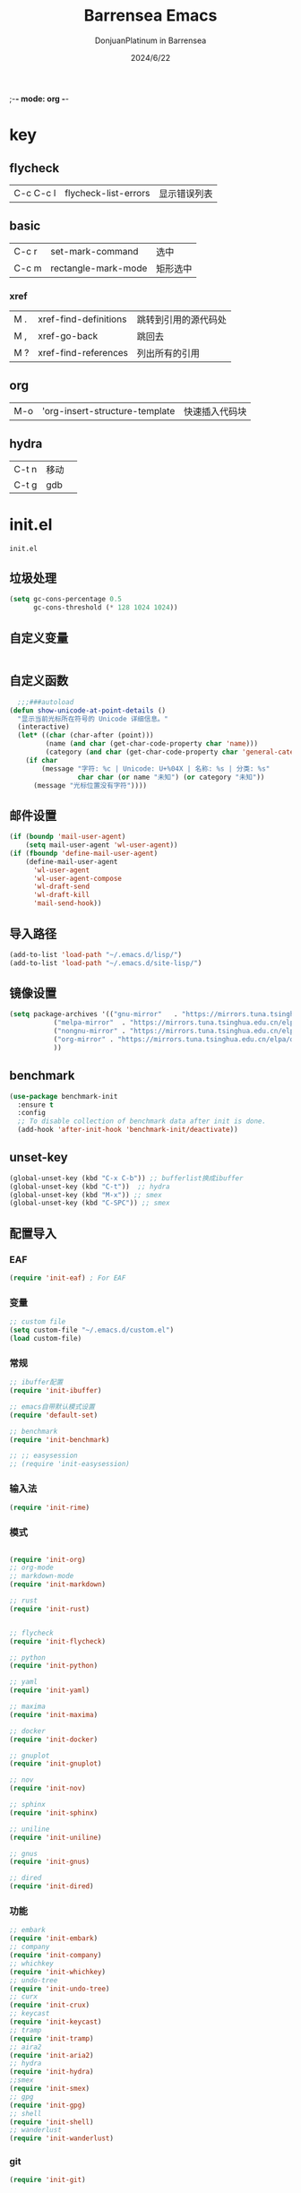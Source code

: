 ;-*- mode: org -*-
#+TITLE: Barrensea Emacs
#+AUTHOR: DonjuanPlatinum in Barrensea
#+DATE: 2024/6/22
#+STARTUP: overview
* key
** flycheck
| C-c C-c l | flycheck-list-errors | 显示错误列表 |
** basic
| C-c r | set-mark-command    | 选中 |
| C-c m | rectangle-mark-mode | 矩形选中 |
*** xref
| M . | xref-find-definitions | 跳转到引用的源代码处 |
| M , | xref-go-back          | 跳回去             |
| M ? | xref-find-references  | 列出所有的引用      |

** org
| M-o | 'org-insert-structure-template | 快速插入代码块 |

** hydra
| C-t n | 移动 |   |
| C-t g | gdb  |   |
* init.el
:PROPERTIES:
:HEADER-ARGS: :tangle init.el
:END:
=init.el=
# ** Desktop
# #+begin_src emacs-lisp
#   (desktop-save-mode 1)
# #+end_src
** 垃圾处理
#+begin_src emacs-lisp
  (setq gc-cons-percentage 0.5
        gc-cons-threshold (* 128 1024 1024))
#+end_src
** 自定义变量
#+begin_src emacs-lisp
  
#+end_src
** 自定义函数
#+begin_src emacs-lisp
    ;;;###autoload
  (defun show-unicode-at-point-details ()
    "显示当前光标所在符号的 Unicode 详细信息。"
    (interactive)
    (let* ((char (char-after (point)))
           (name (and char (get-char-code-property char 'name)))
           (category (and char (get-char-code-property char 'general-category))))
      (if char
          (message "字符: %c | Unicode: U+%04X | 名称: %s | 分类: %s"
                   char char (or name "未知") (or category "未知"))
        (message "光标位置没有字符"))))
#+end_src
** 邮件设置
#+begin_src emacs-lisp
  (if (boundp 'mail-user-agent)
      (setq mail-user-agent 'wl-user-agent))
  (if (fboundp 'define-mail-user-agent)
      (define-mail-user-agent
        'wl-user-agent
        'wl-user-agent-compose
        'wl-draft-send
        'wl-draft-kill
        'mail-send-hook))
#+end_src
** 导入路径
#+begin_src emacs-lisp
  (add-to-list 'load-path "~/.emacs.d/lisp/")
  (add-to-list 'load-path "~/.emacs.d/site-lisp/")
#+end_src

** 镜像设置
#+begin_src emacs-lisp
  (setq package-archives '(("gnu-mirror"   . "https://mirrors.tuna.tsinghua.edu.cn/elpa/gnu/")
  			 ("melpa-mirror"  . "https://mirrors.tuna.tsinghua.edu.cn/elpa/melpa/")
  			 ("nongnu-mirror" . "https://mirrors.tuna.tsinghua.edu.cn/elpa/nongnu/" )
  			 ("org-mirror" . "https://mirrors.tuna.tsinghua.edu.cn/elpa/org/")
  			 ))
#+end_src

** benchmark
#+begin_src emacs-lisp
  (use-package benchmark-init
    :ensure t
    :config
    ;; To disable collection of benchmark data after init is done.
    (add-hook 'after-init-hook 'benchmark-init/deactivate))
#+end_src
** unset-key
#+begin_src emacs-lisp
  (global-unset-key (kbd "C-x C-b")) ;; bufferlist换成ibuffer
  (global-unset-key (kbd "C-t"))  ;; hydra
  (global-unset-key (kbd "M-x")) ;; smex
  (global-unset-key (kbd "C-SPC")) ;; smex
#+end_src
** 配置导入
*** EAF
#+begin_src emacs-lisp
  (require 'init-eaf) ; For EAF
#+end_src
*** 变量
#+begin_src emacs-lisp
  ;; custom file
  (setq custom-file "~/.emacs.d/custom.el")
  (load custom-file)
#+end_src
*** 常规
#+begin_src emacs-lisp
  ;; ibuffer配置
  (require 'init-ibuffer)

  ;; emacs自带默认模式设置
  (require 'default-set)

  ;; benchmark
  (require 'init-benchmark)

  ;; ;; easysession
  ;; (require 'init-easysession)
#+end_src
*** 输入法
#+begin_src emacs-lisp
  (require 'init-rime)
#+end_src
*** 模式
#+begin_src emacs-lisp

  (require 'init-org)
  ;; org-mode
  ;; markdown-mode
  (require 'init-markdown)

  ;; rust
  (require 'init-rust)


  ;; flycheck
  (require 'init-flycheck)

  ;; python
  (require 'init-python)

  ;; yaml
  (require 'init-yaml)

  ;; maxima
  (require 'init-maxima)

  ;; docker
  (require 'init-docker)

  ;; gnuplot
  (require 'init-gnuplot)

  ;; nov
  (require 'init-nov)

  ;; sphinx
  (require 'init-sphinx)

  ;; uniline
  (require 'init-uniline)

  ;; gnus
  (require 'init-gnus)

  ;; dired
  (require 'init-dired)
#+end_src
*** 功能
#+begin_src emacs-lisp
  ;; embark
  (require 'init-embark)
  ;; company
  (require 'init-company)
  ;; whichkey
  (require 'init-whichkey)
  ;; undo-tree
  (require 'init-undo-tree)
  ;; curx
  (require 'init-crux)
  ;; keycast
  (require 'init-keycast)
  ;; tramp
  (require 'init-tramp)
  ;; aira2
  (require 'init-aria2)
  ;; hydra
  (require 'init-hydra)
  ;;smex
  (require 'init-smex)
  ;; gpg
  (require 'init-gpg)
  ;; shell
  (require 'init-shell)
  ;; wanderlust
  (require 'init-wanderlust)
#+end_src
*** git
#+begin_src emacs-lisp
  (require 'init-git)
#+end_src
*** 外观
#+begin_src emacs-lisp
  ;; 主题设置
  (require 'init-theme)
  ;; 括号色彩
  (require 'init-rainbow)
  ;; 启动面板
  (require 'init-dashboard)
#+end_src

*** 窗口
#+begin_src emacs-lisp
  (require 'init-ace-window)
  ;; treemacs
  (require 'init-treemacs)
  ;; battery
  (require 'init-battery)
  ;; zoom
  (require 'init-zoom)
  ;; windsize
  (require 'init-windsize)
#+end_src
*** 游戏
#+begin_src emacs-lisp
  (require 'init-game)
#+end_src
** 垃圾处理开启
#+begin_src emacs-lisp
  (add-hook 'after-init-hook #'garbage-collect t)
#+end_src
** provide
#+begin_src emacs-lisp
  (provide 'init)
#+end_src
* custom.el
:PROPERTIES:
:HEADER-ARGS: :tangle custom.el :mkdirp yes
:END:
用户变量保存处

# ** rustic
# #+begin_src emacs-lisp
#   ;; rust-analyzer位置
#  (setq rustic-analyzer-command '("~/.cargo/bin/rust-analyzer"))
#  ;; lsp-client
#  (setq rustic-lsp-client 'eglot)		;
# #+end_src

** nix
#+begin_src emacs-lisp
  ;; (setq rime-emacs-module-header-root "~/.nix-profile/include")

  ;; (setq rime-librime-root "~/.nix-profile/")
#+end_src
** rime
#+begin_src emacs-lisp
  ;; 用户数据目录
  ;;(setq rime-user-data-dir "~/.emacs.d/rime-data")
  ;; 共享目录
  ;;(setq rime-share-data-dir "~/.config/fctix/rime-data")

#+end_src
** custom-set-face
#+begin_src emacs-lisp
  (custom-set-faces
   ;; custom-set-faces was added by Custom.
   ;; If you edit it by hand, you could mess it up, so be careful.
   ;; Your init file should contain only one such instance.
   ;; If there is more than one, they won't work right.
   '(region ((t (:extend t :background "cornflowerblue" :foreground "#bebec4")))))
#+end_src
** zoom
#+begin_src emacs-lisp
  ;; (custom-set-variables
  ;;  '(zoom-mode t))  
#+end_src
** eww
#+begin_src emacs-lisp
  					;(setq eww-search-prefix "https://www.bing.com/search?q=")
#+end_src
** proxy
#+begin_src emacs-lisp
  ; (setq url-proxy-services
  ;       '(("no_proxy" . "^\\(localhost\\|127\\.0\\.0\\.1\\)")
  ;         ("http" . "127.0.0.1:12334")
  ;         ("https" . "127.0.0.1:12334")))
#+end_src
** custom-veriable
#+begin_src emacs-lisp
  (custom-set-variables
   ;; custom-set-variables was added by Custom.
   ;; If you edit it by hand, you could mess it up, so be careful.
   ;; Your init file should contain only one such instance.
   ;; If there is more than one, they won't work right.
   '(shell-pop-shell-type (quote ("ansi-term" "*ansi-term*" (lambda nil (ansi-term shell-pop-term-shell)))))
   '(shell-pop-term-shell "/bin/bash")
   ;; '(shell-pop-window-size 30)
   ;; '(shell-pop-full-span t)
   ;; '(shell-pop-window-position "bottom")
   ;; '(shell-pop-autocd-to-working-dir t)
   ;; '(shell-pop-restore-window-configuration t)
   ;; '(shell-pop-cleanup-buffer-at-process-exit t)
   )
#+end_src
* lisp
** EAF
*** init-eaf.el
:PROPERTIES:
:HEADER-ARGS: :tangle lisp/init-eaf.el :mkdirp yes
:END:
EAF框架
**** eaf
#+begin_src emacs-lisp
    (use-package eaf
    :load-path "~/.emacs.d/site-lisp/emacs-application-framework"
    ;; :custom
    ;; (eaf-browser-continue-where-left-off t)
    ;; (eaf-browser-enable-adblocker t)
    ;; (browse-url-browser-function 'eaf-open-browser)
    ;; :config
    ;; (defalias 'browse-web #'eaf-open-browser)
    ;; (eaf-bind-key nil "M-q" eaf-browser-keybinding)
    )
#+end_src
**** modules
#+begin_src emacs-lisp
  (require 'eaf-browser)
#+end_src
**** provide
#+begin_src emacs-lisp
  (provide 'init-eaf)
#+end_src
** 通用配置
*** default-set.el
:PROPERTIES:
:HEADER-ARGS: :tangle lisp/default-set.el :mkdirp yes
:END:

基本的配置

**** 代理
#+begin_src emacs-lisp

  ;; 使用代理
  (setq my-proxy "127.0.0.1:12334")

  (defun show-proxy ()
    "Show http/https proxy."
    (interactive)
    (if url-proxy-services
        (message "Current proxy is \"%s\"" my-proxy)
      (message "No proxy")))
  (defun set-proxy ()
    "Set http/https proxy."
    (interactive)
    (setq url-proxy-services `(("http" . ,my-proxy)
  			     ("https" . ,my-proxy)))
    (show-proxy))

  (defun unset-proxy ()
    "Unset http/https proxy."
    (interactive)
    (setq url-proxy-services nil)
    (show-proxy))

  (defun toggle-proxy ()
    "Toggle http/https proxy."
    (interactive)
    (if url-proxy-services
        (unset-proxy)
      (set-proxy)))

  (global-set-key (kbd "C-c p") 'toggle-proxy)

#+end_src

**** bind
#+begin_src emacs-lisp
  ;; set-mark-command bind
  (global-set-key (kbd "C-c r") 'set-mark-command)
  ;; 矩形操作
  (global-set-key (kbd "C-c m") 'rectangle-mark-mode)
#+end_src
**** 习惯更改
#+begin_src emacs-lisp
  ;; 自动替换选择区内容
  (delete-selection-mode 1)
#+end_src
**** 功能更改
#+begin_src emacs-lisp
  ;; 自动补全括号
  (electric-pair-mode 1)

  ;; 关闭提示音
  (setq ring-bell-function 'ignore)

  ;; 显示行号
  (global-display-line-numbers-mode 'open)
  (column-number-mode 1)

  ;; 关闭自动备份~文件
  (setq make-backup-files nil)
  (setq auto-save-default nil)


#+end_src
**** provide
#+begin_src emacs-lisp
  (provide 'default-set)
#+end_src
*** init-ibuffer.el
:PROPERTIES:
:HEADER-ARGS: :tangle lisp/init-ibuffer.el :mkdirp yes
:END:
**** bind
#+begin_src emacs-lisp

  (global-set-key (kbd "C-x C-b") 'ibuffer)
#+end_src
**** 配置
#+begin_src emacs-lisp
  ;; 不显示空组
  (setq ibuffer-show-empty-filter-groups nil)
#+end_src
**** ibuffer主体
#+begin_src emacs-lisp
  (setq ibuffer-saved-filter-groups
        '(("ibuffer"
  	 ("eww"
  	  (used-mode . eww-mode))
  	 ("rust"
  	  (used-mode . rust-mode))
  	 ("python"
  	  (used-mode . python-mode))
  	 ("org_note"
  	  (used-mode . org-mode))
  	 ("typst"
  	  (used-mode . typst--markup-mode))
  	 ("elisp"
  	  (used-mode . emacs-lisp-mode))
  	 ("haskell"
  	  (used-mode . haskell-mode))
  	 ("matrix"
  	  (name . "Ement*"))
  	 ("irc query"
  	  (used-mode . circe-query-mode))
  	 ("dired"
  	  (used-mode . dired-mode))
  	 ("conf"
  	  (used-mode . conf-unix-mode))
  	 ("toml"
  	  (used-mode . conf-toml-mode))
  	 ("markdown"
  	  (used-mode . markdown-mode))
  	 ("docker-compose"
  	  (name . "docker-compose"))
  	 ("message"
  	  (used-mode . messages-buffer-mode))
  	 ("magit"
  	  (name . "magit*"))
  	 ("special"
  	  (used-mode . special-mode))
  	 ("irc"
  	  (used-mode . circe-channel-mode)))))
#+end_src
**** provide
#+begin_src emacs-lisp
  (provide 'init-ibuffer)
#+end_src

*** init-benchmark.el
:PROPERTIES:
:HEADER-ARGS: :tangle lisp/init-benchmark.el :mkdirp yes
:END:
**** benchmark
#+begin_src emacs-lisp

#+end_src

**** provide
#+begin_src emacs-lisp
  (provide 'init-benchmark)
#+end_src

*** init-easysession.el
:PROPERTIES:
:HEADER-ARGS: :tangle lisp/init-easysession.el :mkdirp yes
:END:

**** easysession
#+begin_src emacs-lisp
  (use-package easysession
    :ensure t
    :defer t
    :commands (easysession-switch-to
               easysession-save-as
               easysession-save-mode
               easysession-load-including-geometry)
    :bind
    ("C-c l" . easysession-switch-to)
    ("C-c s" . easysession-save-as)
    :custom
    (easysession-mode-line-misc-info t)  ; Display the session in the modeline
    (easysession-save-interval (* 10 60))  ; Save every 10 minutes

    :init
    (add-hook 'emacs-startup-hook #'easysession-load-including-geometry 102)
    (add-hook 'emacs-startup-hook #'easysession-save-mode 103))
#+end_src
**** provide
#+begin_src emacs-lisp
  (provide 'init-easysession)
#+end_src

** 模式配置
*** init-company.el
:PROPERTIES:
:HEADER-ARGS: :tangle lisp/init-company.el :mkdirp yes
:END:
~company~ 自动补全
**** company主体
#+begin_src emacs-lisp
  (use-package company
    :ensure t
    :defer t
  					;    :init (global-company-mode)
    :hook
    (prog-mode . company-mode) ; 编程模式启用company-mode
    :config
    (setq company-minimum-prefix-length 1) ;;一个字开始补全
    (setq company-show-quick-access t)
    (setq company-show-numbers t) ;;显示选项编号
    )
#+end_src

**** company-quickhelp
#+begin_src emacs-lisp
  ;; 提供上下文帮助
  (use-package company-quickhelp
    :ensure t
    :defer t
    :hook (company-mode . company-quickhelp-mode)
    :config
    (setq company-quickhelp-delay 0.5))  ;; 设置帮助显示延迟
#+end_src
**** company拓展
***** nginx
#+begin_src emacs-lisp
  (use-package company-nginx
    :ensure t
    :defer t
    )
#+end_src
**** provide
#+begin_src emacs-lisp
  (provide 'init-company)
#+end_src
*** init-markdown.el
:PROPERTIES:
:HEADER-ARGS: :tangle lisp/init-markdown.el :mkdirp yes
:END:
markdown

**** markdown主体
#+begin_src emacs-lisp
  ;; 安装 markdown-mode
  (use-package markdown-mode
    :ensure t
    :defer t
    :mode ("\\.md\\'" "\\.markdown\\'")
    :commands (markdown-mode gfm-mode)
    :config
    (setq markdown-command "pandoc") ;; 可选：使用 pandoc 作为Markdown 渲染工具
    ;; 配置 Markdown 快捷键
    (bind-key "C-c C-c" 'markdown-command markdown-mode-map)

    ;; 自定义 Markdown 编辑器行为
    (setq markdown-fontify-code-blocks-natively t) ;; 高亮代码块
    (setq markdown-enable-math t) ;; 启用数学公式支持
    (setq markdown-hide-markup t)) ;; 隐藏标记符
#+end_src

**** markdown-preview
#+begin_src emacs-lisp
  (use-package markdown-preview-mode
    :ensure t
    :defer t
    :commands markdown-preview
    :config
    (setq markdown-preview-stylesheets
  	'("~/.emacs.d/css/github-markdown.css"))
    )

#+end_src
**** provide
#+begin_src emacs-lisp
  (provide 'init-markdown)
#+end_src
*** init-org.el
:PROPERTIES:
:HEADER-ARGS: :tangle lisp/init-org.el :mkdirp yes
:END:
*org-mode*

**** org主体
**** org-modern
**** org-appear
自动展开
#+begin_src emacs-lisp
  (use-package org-appear
    :ensure t
    :defer t
    :hook (org-mode . org-appear-mode)
    :config
    (setq org-appear-autolinks t)
    (setq org-appear-autosubmarkers t)
    (setq org-appear-autoentities t)
    (setq org-appear-autokeywords t)
    (setq org-appear-inside-latex t)
    )
#+end_src
**** org-contrib
#+begin_src emacs-lisp
  ;; Org mode的附加包，有诸多附加功能
  (use-package org-contrib
    :defer t
    :ensure t)
#+end_src

**** org-download
#+begin_src emacs-lisp
  ;; 粘贴图片到org mode
  (use-package org-download
    :ensure t
    :defer t ;; 延迟加载
    :bind
    (:map org-mode-map
          ("C-M-y" . org-download-clipboard)) ;; 绑定从剪贴版粘贴截图的快捷键
    :custom
    (org-download-heading-lvl 1) ;; 用一级标题给截图文件命名
    :config
    (setq-default org-download-image-dir "./imgs")) ;; 用同级 ./img 目录放置截图文件
  (add-hook 'dired-mode-hook 'org-download-enable)

#+end_src
**** org-fragtog
#+begin_src emacs-lisp
  ;; 显示latex公式
  (use-package org-fragtog
    :ensure t
    :defer t
    :hook
    (org-mode . org-fragtog-mode)
    )
#+end_src
**** toc-org
#+begin_src emacs-lisp
  (use-package toc-org
    :ensure t
    :defer t
    )

  (add-hook 'org-mode-hook 'toc-org-mode)
  (add-hook 'markdown-mode-hook 'toc-org-mode)
#+end_src

**** easy-hugo
#+begin_src emacs-lisp
  (use-package easy-hugo
    :ensure t
    :defer t
    )
  (setq easy-hugo-basedir "~/project/donjuan")
#+end_src
**** export
***** ox-gfm
导出markdown
#+begin_src emacs-lisp
  (use-package ox-gfm
    :ensure t
    :defer t
    :after ox)
#+end_src
**** insert
#+begin_src emacs-lisp
  (global-set-key (kbd "M-o") 'org-insert-structure-template)
#+end_src
**** src
#+begin_src emacs-lisp
  ;; 代码块高亮
  (setq org-src-fontify-natively t)
#+end_src

**** provide
#+begin_src emacs-lisp
  (provide 'init-org)
#+end_src
*** init-polymode.el
:PROPERTIES:
:HEADER-ARGS: :tangle lisp/init-polymode.el :mkdirp yes
:END:
poly
**** 主体
#+begin_src emacs-lisp
  (use-package polymode
    :defer t
    :ensure t)
#+end_src
**** provide
#+begin_src emacs-lisp
  (provide 'init-polymode)
#+end_src
*** init-rust.el
:PROPERTIES:
:HEADER-ARGS: :tangle lisp/init-rust.el :mkdirp yes
:END:
rust
# **** rustic
# #+begin_src emacs-lisp
#  (use-package rustic
#  :ensure t)
#  
# #+end_src
**** rust-mode
#+begin_src emacs-lisp
  (use-package rust-mode
    :defer t
    :ensure t)
#+end_src
**** provide
#+begin_src emacs-lisp
  (provide 'init-rust)
#+end_src

*** init-flycheck.el
:PROPERTIES:
:HEADER-ARGS: :tangle lisp/init-flycheck.el :mkdirp yes
:END:
**** flycheck
#+begin_src emacs-lisp
  (use-package flycheck
    :ensure t
    :defer t
    :config
    (setq truncate-lines nil) ;自动换行
  					;    :init (global-flycheck-mode)
    )
#+end_src
**** flycheck-rust
#+begin_src emacs-lisp
  (use-package flycheck-rust
    :ensure t
    :defer t
    )
#+end_src
**** provide
#+begin_src emacs-lisp
  (provide 'init-flycheck)
#+end_src

*** init-python.el
:PROPERTIES:
:HEADER-ARGS: :tangle lisp/init-python.el :mkdirp yes
:END:

**** python-mode
#+begin_src emacs-lisp
  (use-package python-mode
    :defer t
    :ensure t
    :defer t
    )
#+end_src

**** provide
#+begin_src emacs-lisp
  (provide 'init-python)
#+end_src

*** init-yaml.el
:PROPERTIES:
:HEADER-ARGS: :tangle lisp/init-yaml.el :mkdirp yes
:END:

**** yaml-mode
#+begin_src emacs-lisp
  (use-package yaml-mode
    :ensure t
    :defer t
    )
#+end_src

**** provide
#+begin_src emacs-lisp
  (provide 'init-yaml)
#+end_src

*** init-maxima.el
:PROPERTIES:
:HEADER-ARGS: :tangle lisp/init-maxima.el :mkdirp yes
:END:

**** maxima
#+begin_src emacs-lisp
  (use-package maxima
    :ensure t
    :defer t
    ) 
#+end_src

**** provide
#+begin_src emacs-lisp
  (provide 'init-maxima)
#+end_src

*** init-docker.el
:PROPERTIES:
:HEADER-ARGS: :tangle lisp/init-docker.el :mkdirp yes
:END:

**** dockerfile-mode
#+begin_src emacs-lisp
  (use-package dockerfile-mode
    :ensure t
    :defer t
    )
#+end_src
**** provide
#+begin_src emacs-lisp
  (provide 'init-docker)
#+end_src

*** init-gnuplot.el
:PROPERTIES:
:HEADER-ARGS: :tangle lisp/init-gnuplot.el :mkdirp yes
:END:
**** gnuplot
#+begin_src emacs-lisp
  (use-package gnuplot
    :ensure t
    :defer t
    )
#+end_src
**** provide
#+begin_src emacs-lisp
  (provide 'init-gnuplot)
#+end_src

*** init-nov.el
:PROPERTIES:
:HEADER-ARGS: :tangle lisp/init-nov.el :mkdirp yes
:END:
**** nov
#+begin_src emacs-lisp
  (use-package nov
    :ensure t
    :defer t
    )
#+end_src

**** provide
#+begin_src emacs-lisp
  (provide 'init-nov)
#+end_src

*** init-sphinx.el
:PROPERTIES:
:HEADER-ARGS: :tangle lisp/init-sphinx.el :mkdirp yes
:END:
文档生成器
**** sphinx-doc
#+begin_src emacs-lisp
  (use-package sphinx-mode
    :ensure t
    :defer t
    )
#+end_src
**** provide
#+begin_src emacs-lisp
  (provide 'init-sphinx)
#+end_src

*** init-uniline.el
:PROPERTIES:
:HEADER-ARGS: :tangle lisp/init-uniline.el :mkdirp yes
:END:
unicode绘图
**** uniline
#+begin_src emacs-lisp
  (use-package uniline
    :ensure t
    :defer t
    )

#+end_src
**** provide
#+begin_src emacs-lisp
  (provide 'init-uniline)
#+end_src

*** init-gnus.el
:PROPERTIES:
:HEADER-ARGS: :tangle lisp/init-gnus.el :mkdirp yes
:END:
GNUS配置

**** gnus
#+begin_src emacs-lisp
  ;; (setq gnus-startup-file "~/Gnus/.newsrc")                  ;初始文件
  ;; (setq gnus-default-directory "~/Gnus/")                    ;默认目录
  ;; (setq gnus-home-directory "~/Gnus/")                       ;主目录
  ;; (setq gnus-dribble-directory "~/Gnus/")                    ;恢复目录
  ;; (setq gnus-directory "~/Gnus/News/")                       ;新闻组的存储目录
  ;; (setq gnus-article-save-directory "~/Gnus/News/")          ;文章保存目录
  ;; (setq gnus-kill-files-directory "~/Gnus/News/trash/")      ;文件删除目录
  ;; (setq gnus-agent-directory "~/Gnus/News/agent/")           ;代理目录
  ;; (setq gnus-cache-directory "~/Gnus/News/cache/")           ;缓存目录
  ;; (setq gnus-cache-active-file "~/Gnus/News/cache/active")   ;缓存激活文件
  ;; (setq message-directory "~//Gnus/Mail/")                    ;邮件的存储目录
  ;; (setq message-auto-save-directory "~/Mail/drafts")    ;自动保存的目录
  ;; (setq mail-source-directory "~/Gnus/Mail/incoming")        ;邮件的源目录
  ;; (setq nnmail-message-id-cache-file "~/Gnus/.nnmail-cache") ;nnmail的消息ID缓存
  ;; (setq nnml-newsgroups-file "~/Gnus/Mail/newsgroup")        ;邮件新闻组解释文件
  ;; (setq nntp-marks-directory "~/Gnus/News/marks")            ;nntp组存储目录


#+end_src
**** mail
#+begin_src emacs-lisp
  ;;   (setq user-full-name "Donjuanplatinum")
  ;;   (setq user-mail-address "donjuan@donplat.top")

  ;; (setq 
  ;;     ;; message-send-mail-function 'smtpmail-send-it
  ;;        smtpmail-starttls-credentials '(("smtp.donplat.top" 587 nil nil))
  ;;        smtpmail-auth-credentials '(("smtp.donplat.top" 587 "donjuan@donplat.top" nil))      
  ;;        smtpmail-default-smtp-server "smtp.donplat.top"      
  ;;        smtpmail-smtp-server "smtp.donplat.top"
  ;;        smtpmail-smtp-service 587      
  ;;     ;; smtpmail-local-domain "yourcompany.com"
  ;;        )

  ;; (setq send-mail-function 'smtpmail-send-it
  ;;       ;; message-send-mail-function 'smtpmail-send-it)

#+end_src
**** provide
#+begin_src emacs-lisp
  (provide 'init-gnus)
#+end_src

*** init-dired.el
:PROPERTIES:
:HEADER-ARGS: :tangle lisp/init-dired.el :mkdirp yes
:END:
dired模式配置
**** dired
#+begin_src emacs-lisp

#+end_src
**** provide
#+begin_src emacs-lisp
  (provide 'init-dired)
#+end_src
** 输入法
*** init-rime.el
:PROPERTIES:
:HEADER-ARGS: :tangle lisp/init-rime.el :mkdirp yes
:END:
rime输入法 输入法在rime分支
**** rime主体
#+begin_src emacs-lisp
  (use-package rime
    :ensure t
    :defer t
    :custom
    (default-input-method "rime")
    (rime-show-candidate 'sidewindow)
    )
#+end_src
**** provide
#+begin_src emacs-lisp
  (provide 'init-rime)
#+end_src
** 窗口配置
*** init-ace-window.el
:PROPERTIES:
:HEADER-ARGS: :tangle lisp/init-ace-window.el :mkdirp yes
:END:
窗口编号
**** ace-window主体
#+begin_src emacs-lisp
  (use-package ace-window
    :ensure t
    :defer t
    :bind
    ("C-x o" . ace-window)
    )
#+end_src

**** provide
#+begin_src emacs-lisp
  (provide 'init-ace-window)
#+end_src

*** init-treemacs.el
:PROPERTIES:
:HEADER-ARGS: :tangle lisp/init-treemacs.el :mkdirp yes
:END:

**** treemacs
#+begin_src emacs-lisp
  (use-package all-the-icons
    :defer t
    :ensure t)
  (use-package treemacs
    :ensure t
    :defer t
    :config
    (treemacs-tag-follow-mode)
    :bind
    (:map global-map
  	("M-\-" . treemacs-select-window)
  	("C-x t 1" . treemacs-delete-other-windows)
  	("C-x t t" . treemacs)
  	("C-x t B" . treemacs-bookmark)
  	("C-x t M-t" . treemacs-find-tag)
  	)
    (:map treemacs-mode-map
  	("/" . treemacs-advanced-helpful-hydra)
  	)
    )
#+end_src

**** provide
#+begin_src emacs-lisp
  (provide 'init-treemacs)
#+end_src

*** init-battery.el
:PROPERTIES:
:HEADER-ARGS: :tangle lisp/init-battery.el :mkdirp yes
:END:
电池状态
**** battery
#+begin_src emacs-lisp
  (use-package battery
    :defer t
    :hook (after-init . display-battery-mode)
    )
#+end_src
**** provide
#+begin_src emacs-lisp
  (provide 'init-battery)
#+end_src

*** init-zoom.el
:PROPERTIES:
:HEADER-ARGS: :tangle lisp/init-zoom.el :mkdirp yes
:END:
强制固定和自动平衡布局来管理窗口大小，其中当前选定的窗口根据zoom-size其调整大小
**** zoom
#+begin_src emacs-lisp
  ;; (use-package zoom
  ;;   :ensure t
  ;;   :defer t)
#+end_src
**** provide
#+begin_src emacs-lisp
  (provide 'init-zoom)
#+end_src

*** init-windsize.el
:PROPERTIES:
:HEADER-ARGS: :tangle lisp/init-windsize.el :mkdirp yes
:END:
**** windsize
#+begin_src emacs-lisp
  (use-package windsize
    :ensure t
    :defer t
    :bind
    ("C-SPC p" . windsize-up)
    ("C-SPC n" . windsize-down)
    ("C-SPC f" . windsize-right)
    ("C-SPC b" . windsize-left)
    )
#+end_src
**** provide
#+begin_src emacs-lisp
  (provide 'init-windsize)
#+end_src
** 功能配置
*** init-embark.el
:PROPERTIES:
:HEADER-ARGS: :tangle lisp/init-embark.el :mkdirp yes
:END:
~embark~
**** embark主体
#+begin_src emacs-lisp
  (use-package marginalia
    :ensure t
    :defer t
    :config
    (marginalia-mode))

  (use-package embark
    :ensure t
    :defer t
    :bind
    (("C-." . embark-act)         ;; pick some comfortable binding
     ("C-;" . embark-dwim)        ;; good alternative: M-.
     ("C-h B" . embark-bindings)) ;; alternative for `describe-bindings'

    :init

    ;; Optionally replace the key help with a completing-read interface
    ;;  (setq prefix-help-command #'embark-prefix-help-command)

    ;; Show the Embark target at point via Eldoc. You may adjust the
    ;; Eldoc strategy, if you want to see the documentation from
    ;; multiple providers. Beware that using this can be a little
    ;; jarring since the message shown in the minibuffer can be more
    ;; than one line, causing the modeline to move up and down:

    ;; (add-hook 'eldoc-documentation-functions #'embark-eldoc-first-target)
    ;; (setq eldoc-documentation-strategy #'eldoc-documentation-compose-eagerly)

    :config

    ;; Hide the mode line of the Embark live/completions buffers
    (add-to-list 'display-buffer-alist
  	       '("\\`\\*Embark Collect \\(Live\\|Completions\\)\\*"
  		 nil
  		 (window-parameters (mode-line-format . none)))))


#+end_src
**** provide
#+begin_src emacs-lisp
  (provide 'init-embark)
#+end_src

*** init-whichkey.el
:PROPERTIES:
:HEADER-ARGS: :tangle lisp/init-whichkey.el :mkdirp yes
:END:
**** whichkey
显示快捷键
#+begin_src emacs-lisp
  (use-package which-key
    :ensure t
    :defer t
    :init (which-key-mode)
    )
#+end_src
**** provide
#+begin_src emacs-lisp
  (provide 'init-whichkey)
#+end_src

*** init-undo-tree.el
:PROPERTIES:
:HEADER-ARGS: :tangle lisp/init-undo-tree.el :mkdirp yes
:END:
undotree回溯

**** undo-tree
#+begin_src emacs-lisp
  (use-package undo-tree
    :ensure t
    :hook (after-init . global-undo-tree-mode)
    :defer t
    :config
    ;; don't save undo history to local files
    (setq undo-tree-auto-save-history nil)
    )
#+end_src
**** provide
#+begin_src emacs-lisp
  (provide 'init-undo-tree)
#+end_src

*** init-crux.el
:PROPERTIES:
:HEADER-ARGS: :tangle lisp/init-crux.el :mkdirp yes
:END:
移动增强 删除增强等
**** crux
#+begin_src emacs-lisp
  (use-package crux
    :ensure t
    :defer t
    :bind (("C-a" . crux-move-beginning-of-line)
  	 ("C-x 4 t" . crux-transpose-windows)
  	 ("C-x K" . crux-kill-other-buffers)
  	 ("C-k" . crux-smart-kill-line)
  	 ("C-x DEL" . crux-kill-line-backwards))
    :config
    (crux-with-region-or-buffer indent-region)
    (crux-with-region-or-buffer untabify)
    (crux-with-region-or-point-to-eol kill-ring-save)
    (defalias 'rename-file-and-buffer #'crux-rename-file-and-buffer))  
#+end_src
**** provide
#+begin_src emacs-lisp
  (provide 'init-crux)
#+end_src

*** init-keycast.el
:PROPERTIES:
:HEADER-ARGS: :tangle lisp/init-keycast.el :mkdirp yes
:END:
按键显示到状态栏
**** keycast
#+begin_src emacs-lisp
  (use-package keycast
    :ensure t
    :defer 3
    :config
    (progn
      (add-to-list 'global-mode-string '("" keycast-mode-line))
      (keycast-header-line-mode t))
    )
#+end_src
**** provide
#+begin_src emacs-lisp
  (provide 'init-keycast)
#+end_src

*** init-tramp.el
:PROPERTIES:
:HEADER-ARGS: :tangle lisp/init-tramp.el :mkdirp yes
:END:
**** tramp
#+begin_src emacs-lisp
  (use-package tramp
    :ensure t
    :defer t
    )
#+end_src
**** provide
#+begin_src emacs-lisp
  (provide 'init-tramp)
#+end_src
*** init-aria2.el
:PROPERTIES:
:HEADER-ARGS: :tangle lisp/init-aria2.el :mkdirp yes
:END:
aria2控制
**** aria2
#+begin_src emacs-lisp
  (use-package aria2
    :ensure t
    :defer t
    )
#+end_src
**** provide
#+begin_src emacs-lisp
  (provide 'init-aria2)
#+end_src
*** init-hydra.el
:PROPERTIES:
:HEADER-ARGS: :tangle lisp/init-hydra.el :mkdirp yes
:END:
hydra快捷键管理
**** hydra
#+begin_src emacs-lisp
  (use-package hydra
    :ensure t
    :defer t
    )
#+end_src
**** hydra_navi
#+begin_src emacs-lisp
  (defhydra hydra-navigation (:color red)
    "
    _p_/_k_: Up (C-p)             _h_: Back (C-b)         _a_: Home (C-a)  _G_: End of Buffer (M->)
    _l_: Forward (C-f)            _n_/_j_: Down (C-n)     _e_: End (C-e)   _G_: Beginning of Buffer (M-<)
    _v_: Scroll Up (C-v)          _V_: Scroll Down (M-v)  _t_: Show Unicode _o_: ace-window
    _/_: undo (C-/)               _f_: Forward Word (M-f) _b_: Backward Word (M-b) _r_: set-mark-command
    _w_: kill-ring-save (M-w)     _y_: yank (M-y)         _x_: delete-char (C-d)
    "

    ("p" previous-line)
    ("k" previous-line)
    
    ("b" backward-word)
    ("h" backward-char)
    
    ("f" forward-word)
    ("l" forward-char)
    
    ("n" next-line)
    ("j" next-line)
    
    ("a" move-beginning-of-line)
    ("e" move-end-of-line)

    ("g" beginning-of-buffer)
    ("G" end-of-buffer)

    ("v" scroll-up-command)
    ("V" scroll-down-command)

    ("t" show-unicode-at-point-details)

    ("o" ace-window)

    ("/" undo-tree-undo)

    ("r" set-mark-command)
    ("w" kill-ring-save)
    ("y" yank)
    ("x" delete-char)
    
    ("q" nil "quit")
    )
  (global-set-key (kbd "C-t") 'hydra-navigation/body)
#+end_src
**** hydra_gdb
#+begin_src emacs-lisp

#+end_src
**** provide
#+begin_src emacs-lisp
  (provide 'init-hydra)
#+end_src
*** init-smex.el
:PROPERTIES:
:HEADER-ARGS: :tangle lisp/init-smex.el :mkdirp yes
:END:
M-x的增強
**** smex
#+begin_src emacs-lisp
  (use-package smex
    :ensure t
    :defer t
    :bind
    ("M-x" . smex)
    )
#+end_src
**** provide
#+begin_src emacs-lisp
  (provide 'init-smex)
#+end_src
*** init-gpg.el
:PROPERTIES:
:HEADER-ARGS: :tangle lisp/init-gpg.el :mkdirp yes
:END:
gpg的集成

**** provide
#+begin_src emacs-lisp
  (provide 'init-gpg)
#+end_src
*** init-shell.el
:PROPERTIES:
:HEADER-ARGS: :tangle lisp/init-shell.el :mkdirp yes
:END:
快速打开shell
**** shell-pop
#+begin_src emacs-lisp
  (use-package shell-pop
    :ensure t
    :defer t
    :config
    (setq shell-pop-shell-type (quote ("ansi-term" "*ansi-term*" (lambda nil (ansi-term shell-pop-term-shell)))))
    (setq shell-pop-term-shell "/bin/bash")
    :bind
    ("C-`" . shell-pop)
    )
#+end_src
**** provide
#+begin_src emacs-lisp
  (provide 'init-shell)
#+end_src
*** init-wanderlust.el
:PROPERTIES:
:HEADER-ARGS: :tangle lisp/init-wanderlust.el :mkdirp yes
:END:
邮件客户端
**** TODO wanderlust
#+begin_src emacs-lisp
  (use-package wl
    :ensure wanderlust
    :defer t
    :init
    (setq wl-folders-file (expand-file-name ".folder" user-emacs-directory)  ; 设置folder在.emacs.d/.folders

  					; smtp
  	wl-smtp-posting-server "smtp.donplat.top" 
  	wl-smtp-posting-port 587 
  	wl-smtp-posting-user "donjuan@donplat.top" 
  	wl-smtp-authenticate-type "plain" 
  	wl-smtp-connection-type 'starttls 
  	wl-from "donjuan@donplat.top"

  					; imap
  	elmo-imap4-default-user "donjuan@donplat.top" 
  	elmo-imap4-default-server "imap.donplat.top" 
  	elmo-imap4-default-port 993 
  	elmo-imap4-default-authenticate-type 'clear
  	elmo-imap4-default-stream-type 'ssl
  	elmo-passwd-storage-type 'auth-source

  	;; 始终下载电子邮件而无需确认
  	wl-prefetch-threshold nil 
  	wl-message-buffer-prefetch-threshold nil 
  	elmo-message-fetch-threshold nil

  	
  	)
    )
#+end_src
**** provide
#+begin_src emacs-lisp
  (provide 'init-wanderlust)
#+end_src
** git配置
*** init-git.el
:PROPERTIES:
:HEADER-ARGS: :tangle lisp/init-git.el :mkdirp yes
:END:
~git~
**** magit
git管理器
#+begin_src emacs-lisp
  (use-package magit
    :defer t
    :ensure t)
#+end_src
**** git-gutter
git状态显示
#+begin_src emacs-lisp
  (use-package git-gutter
    :defer t
    :ensure t
    :defer t
    :config (global-git-gutter-mode +1))
#+end_src
**** blamer
git提交显示
#+begin_src emacs-lisp
  (use-package blamer
    :ensure t
    :defer 20
    :custom
    (blamer-idle-time 2) ; 延迟时间
    (blamer-min-offset 70)
    :custom-face
    (blamer-face ((t :foreground "#7a88cf"
  		   :background nil
  		   :height 100
  		   :italic t)))
    :config
    (global-blamer-mode 1))
#+end_src
**** provide
#+begin_src emacs-lisp
  (provide 'init-git)
#+end_src
** 外观
*** init-theme.el
:PROPERTIES:
:HEADER-ARGS: :tangle lisp/init-theme.el :mkdirp yes
:END:
主题设置
**** kaolin-themes
#+begin_src emacs-lisp
  ;; (use-package kaolin-themes
  ;;   :ensure t
  ;;   :config
  ;;   (load-theme 'kaolin-dark t)
  ;;   (kaolin-treemacs-theme))
#+end_src
**** atom-dark
#+begin_src emacs-lisp
  ;; (use-package atom-dark-theme
  ;;    :ensure t
  ;;    :config
  ;;    (load-theme 'atom-dark t)
  ;;    )
#+end_src
**** modus
#+begin_src emacs-lisp
  (use-package modus-themes
    :ensure t
    :config
    (load-theme 'modus-vivendi-tinted t)
    )
#+end_src
**** provide
#+begin_src emacs-lisp
  (provide 'init-theme)
#+end_src



*** init-rainbow.el
:PROPERTIES:
:HEADER-ARGS: :tangle lisp/init-rainbow.el :mkdirp yes
:END:
彩虹括号
**** rainbow
#+begin_src emacs-lisp
  (use-package rainbow-delimiters
    :ensure t
    :hook (prog-mode . rainbow-delimiters-mode))
#+end_src

**** provide
#+begin_src emacs-lisp
  (provide 'init-rainbow)
#+end_src

*** init-dashboard.el
:PROPERTIES:
:HEADER-ARGS: :tangle lisp/init-dashboard.el :mkdirp yes
:END:
启动面板

**** dashboard
#+begin_src emacs-lisp
  (use-package dashboard
    :ensure t
    :config
    (dashboard-setup-startup-hook)

    )
#+end_src

**** banner
#+begin_src emacs-lisp
  (setq dashboard-banner-logo-title "DonjuanPlatinum")
  (setq dashboard-startup-banner "~/.emacs.d/img/donjuan.png")
  (setq dashboard-center-content t)
  (setq dashboard-vertically-center-content t)
#+end_src
**** dashboard-items
#+begin_src emacs-lisp
  (setq dashboard-items '(
  			(recents . 5)
  			(projects . 5)
  			))
#+end_src

**** dashboard-item-shortcuts
#+begin_src emacs-lisp
  (setq dashboard-item-shortcuts '((recents . "r")
  				 (projects . "p")
  				 ))
#+end_src
**** provide
#+begin_src emacs-lisp
  (provide 'init-dashboard)
#+end_src
** 游戏
*** init-game.el
:PROPERTIES:
:HEADER-ARGS: :tangle lisp/init-game.el :mkdirp yes
:END:
游戏
**** 2048
#+begin_src emacs-lisp
  (use-package 2048-game
    :ensure t
    :defer t)
#+end_src
**** provide
#+begin_src emacs-lisp
  (provide 'init-game)
#+end_src
* css
** markdown

*** github-markdown
:PROPERTIES:
:HEADER-ARGS: :tangle css/github-markdown.css :mkdirp yes
:END:
#+begin_src css
  .markdown-body {
  --base-size-4: 0.25rem;
  --base-size-8: 0.5rem;
  --base-size-16: 1rem;
  --base-text-weight-normal: 400;
  --base-text-weight-medium: 500;
  --base-text-weight-semibold: 600;
  --fontStack-monospace: ui-monospace, SFMono-Regular, SF Mono, Menlo, Consolas, Liberation Mono, monospace;
}

@media (prefers-color-scheme: dark) {
  .markdown-body,
  [data-theme="dark"] {
    /*dark*/
    color-scheme: dark;
    --focus-outlineColor: #1f6feb;
    --fgColor-default: #e6edf3;
    --fgColor-muted: #8d96a0;
    --fgColor-accent: #4493f8;
    --fgColor-success: #3fb950;
    --fgColor-attention: #d29922;
    --fgColor-danger: #f85149;
    --fgColor-done: #ab7df8;
    --bgColor-default: #0d1117;
    --bgColor-muted: #161b22;
    --bgColor-neutral-muted: #6e768166;
    --bgColor-attention-muted: #bb800926;
    --borderColor-default: #30363d;
    --borderColor-muted: #30363db3;
    --borderColor-neutral-muted: #6e768166;
    --borderColor-accent-emphasis: #1f6feb;
    --borderColor-success-emphasis: #238636;
    --borderColor-attention-emphasis: #9e6a03;
    --borderColor-danger-emphasis: #da3633;
    --borderColor-done-emphasis: #8957e5;
    --color-prettylights-syntax-comment: #8b949e;
    --color-prettylights-syntax-constant: #79c0ff;
    --color-prettylights-syntax-constant-other-reference-link: #a5d6ff;
    --color-prettylights-syntax-entity: #d2a8ff;
    --color-prettylights-syntax-storage-modifier-import: #c9d1d9;
    --color-prettylights-syntax-entity-tag: #7ee787;
    --color-prettylights-syntax-keyword: #ff7b72;
    --color-prettylights-syntax-string: #a5d6ff;
    --color-prettylights-syntax-variable: #ffa657;
    --color-prettylights-syntax-brackethighlighter-unmatched: #f85149;
    --color-prettylights-syntax-brackethighlighter-angle: #8b949e;
    --color-prettylights-syntax-invalid-illegal-text: #f0f6fc;
    --color-prettylights-syntax-invalid-illegal-bg: #8e1519;
    --color-prettylights-syntax-carriage-return-text: #f0f6fc;
    --color-prettylights-syntax-carriage-return-bg: #b62324;
    --color-prettylights-syntax-string-regexp: #7ee787;
    --color-prettylights-syntax-markup-list: #f2cc60;
    --color-prettylights-syntax-markup-heading: #1f6feb;
    --color-prettylights-syntax-markup-italic: #c9d1d9;
    --color-prettylights-syntax-markup-bold: #c9d1d9;
    --color-prettylights-syntax-markup-deleted-text: #ffdcd7;
    --color-prettylights-syntax-markup-deleted-bg: #67060c;
    --color-prettylights-syntax-markup-inserted-text: #aff5b4;
    --color-prettylights-syntax-markup-inserted-bg: #033a16;
    --color-prettylights-syntax-markup-changed-text: #ffdfb6;
    --color-prettylights-syntax-markup-changed-bg: #5a1e02;
    --color-prettylights-syntax-markup-ignored-text: #c9d1d9;
    --color-prettylights-syntax-markup-ignored-bg: #1158c7;
    --color-prettylights-syntax-meta-diff-range: #d2a8ff;
    --color-prettylights-syntax-sublimelinter-gutter-mark: #484f58;
  }
}

@media (prefers-color-scheme: light) {
  .markdown-body,
  [data-theme="light"] {
    /*light*/
    color-scheme: light;
    --focus-outlineColor: #0969da;
    --fgColor-default: #1f2328;
    --fgColor-muted: #636c76;
    --fgColor-accent: #0969da;
    --fgColor-success: #1a7f37;
    --fgColor-attention: #9a6700;
    --fgColor-danger: #d1242f;
    --fgColor-done: #8250df;
    --bgColor-default: #ffffff;
    --bgColor-muted: #f6f8fa;
    --bgColor-neutral-muted: #afb8c133;
    --bgColor-attention-muted: #fff8c5;
    --borderColor-default: #d0d7de;
    --borderColor-muted: #d0d7deb3;
    --borderColor-neutral-muted: #afb8c133;
    --borderColor-accent-emphasis: #0969da;
    --borderColor-success-emphasis: #1a7f37;
    --borderColor-attention-emphasis: #bf8700;
    --borderColor-danger-emphasis: #cf222e;
    --borderColor-done-emphasis: #8250df;
    --color-prettylights-syntax-comment: #57606a;
    --color-prettylights-syntax-constant: #0550ae;
    --color-prettylights-syntax-constant-other-reference-link: #0a3069;
    --color-prettylights-syntax-entity: #6639ba;
    --color-prettylights-syntax-storage-modifier-import: #24292f;
    --color-prettylights-syntax-entity-tag: #0550ae;
    --color-prettylights-syntax-keyword: #cf222e;
    --color-prettylights-syntax-string: #0a3069;
    --color-prettylights-syntax-variable: #953800;
    --color-prettylights-syntax-brackethighlighter-unmatched: #82071e;
    --color-prettylights-syntax-brackethighlighter-angle: #57606a;
    --color-prettylights-syntax-invalid-illegal-text: #f6f8fa;
    --color-prettylights-syntax-invalid-illegal-bg: #82071e;
    --color-prettylights-syntax-carriage-return-text: #f6f8fa;
    --color-prettylights-syntax-carriage-return-bg: #cf222e;
    --color-prettylights-syntax-string-regexp: #116329;
    --color-prettylights-syntax-markup-list: #3b2300;
    --color-prettylights-syntax-markup-heading: #0550ae;
    --color-prettylights-syntax-markup-italic: #24292f;
    --color-prettylights-syntax-markup-bold: #24292f;
    --color-prettylights-syntax-markup-deleted-text: #82071e;
    --color-prettylights-syntax-markup-deleted-bg: #ffebe9;
    --color-prettylights-syntax-markup-inserted-text: #116329;
    --color-prettylights-syntax-markup-inserted-bg: #dafbe1;
    --color-prettylights-syntax-markup-changed-text: #953800;
    --color-prettylights-syntax-markup-changed-bg: #ffd8b5;
    --color-prettylights-syntax-markup-ignored-text: #eaeef2;
    --color-prettylights-syntax-markup-ignored-bg: #0550ae;
    --color-prettylights-syntax-meta-diff-range: #8250df;
    --color-prettylights-syntax-sublimelinter-gutter-mark: #8c959f;
  }
}

.markdown-body {
  -ms-text-size-adjust: 100%;
  -webkit-text-size-adjust: 100%;
  margin: 0;
  color: var(--fgColor-default);
  background-color: var(--bgColor-default);
  font-family: -apple-system,BlinkMacSystemFont,"Segoe UI","Noto Sans",Helvetica,Arial,sans-serif,"Apple Color Emoji","Segoe UI Emoji";
  font-size: 16px;
  line-height: 1.5;
  word-wrap: break-word;
  scroll-behavior: auto;
}

.markdown-body .octicon {
  display: inline-block;
  fill: currentColor;
  vertical-align: text-bottom;
}

.markdown-body h1:hover .anchor .octicon-link:before,
.markdown-body h2:hover .anchor .octicon-link:before,
.markdown-body h3:hover .anchor .octicon-link:before,
.markdown-body h4:hover .anchor .octicon-link:before,
.markdown-body h5:hover .anchor .octicon-link:before,
.markdown-body h6:hover .anchor .octicon-link:before {
  width: 16px;
  height: 16px;
  content: ' ';
  display: inline-block;
  background-color: currentColor;
  -webkit-mask-image: url("data:image/svg+xml,<svg xmlns='http://www.w3.org/2000/svg' viewBox='0 0 16 16' version='1.1' aria-hidden='true'><path fill-rule='evenodd' d='M7.775 3.275a.75.75 0 001.06 1.06l1.25-1.25a2 2 0 112.83 2.83l-2.5 2.5a2 2 0 01-2.83 0 .75.75 0 00-1.06 1.06 3.5 3.5 0 004.95 0l2.5-2.5a3.5 3.5 0 00-4.95-4.95l-1.25 1.25zm-4.69 9.64a2 2 0 010-2.83l2.5-2.5a2 2 0 012.83 0 .75.75 0 001.06-1.06 3.5 3.5 0 00-4.95 0l-2.5 2.5a3.5 3.5 0 004.95 4.95l1.25-1.25a.75.75 0 00-1.06-1.06l-1.25 1.25a2 2 0 01-2.83 0z'></path></svg>");
  mask-image: url("data:image/svg+xml,<svg xmlns='http://www.w3.org/2000/svg' viewBox='0 0 16 16' version='1.1' aria-hidden='true'><path fill-rule='evenodd' d='M7.775 3.275a.75.75 0 001.06 1.06l1.25-1.25a2 2 0 112.83 2.83l-2.5 2.5a2 2 0 01-2.83 0 .75.75 0 00-1.06 1.06 3.5 3.5 0 004.95 0l2.5-2.5a3.5 3.5 0 00-4.95-4.95l-1.25 1.25zm-4.69 9.64a2 2 0 010-2.83l2.5-2.5a2 2 0 012.83 0 .75.75 0 001.06-1.06 3.5 3.5 0 00-4.95 0l-2.5 2.5a3.5 3.5 0 004.95 4.95l1.25-1.25a.75.75 0 00-1.06-1.06l-1.25 1.25a2 2 0 01-2.83 0z'></path></svg>");
}

.markdown-body details,
.markdown-body figcaption,
.markdown-body figure {
  display: block;
}

.markdown-body summary {
  display: list-item;
}

.markdown-body [hidden] {
  display: none !important;
}

.markdown-body a {
  background-color: transparent;
  color: var(--fgColor-accent);
  text-decoration: none;
}

.markdown-body abbr[title] {
  border-bottom: none;
  -webkit-text-decoration: underline dotted;
  text-decoration: underline dotted;
}

.markdown-body b,
.markdown-body strong {
  font-weight: var(--base-text-weight-semibold, 600);
}

.markdown-body dfn {
  font-style: italic;
}

.markdown-body h1 {
  margin: .67em 0;
  font-weight: var(--base-text-weight-semibold, 600);
  padding-bottom: .3em;
  font-size: 2em;
  border-bottom: 1px solid var(--borderColor-muted);
}

.markdown-body mark {
  background-color: var(--bgColor-attention-muted);
  color: var(--fgColor-default);
}

.markdown-body small {
  font-size: 90%;
}

.markdown-body sub,
.markdown-body sup {
  font-size: 75%;
  line-height: 0;
  position: relative;
  vertical-align: baseline;
}

.markdown-body sub {
  bottom: -0.25em;
}

.markdown-body sup {
  top: -0.5em;
}

.markdown-body img {
  border-style: none;
  max-width: 100%;
  box-sizing: content-box;
  background-color: var(--bgColor-default);
}

.markdown-body code,
.markdown-body kbd,
.markdown-body pre,
.markdown-body samp {
  font-family: monospace;
  font-size: 1em;
}

.markdown-body figure {
  margin: 1em 40px;
}

.markdown-body hr {
  box-sizing: content-box;
  overflow: hidden;
  background: transparent;
  border-bottom: 1px solid var(--borderColor-muted);
  height: .25em;
  padding: 0;
  margin: 24px 0;
  background-color: var(--borderColor-default);
  border: 0;
}

.markdown-body input {
  font: inherit;
  margin: 0;
  overflow: visible;
  font-family: inherit;
  font-size: inherit;
  line-height: inherit;
}

.markdown-body [type=button],
.markdown-body [type=reset],
.markdown-body [type=submit] {
  -webkit-appearance: button;
  appearance: button;
}

.markdown-body [type=checkbox],
.markdown-body [type=radio] {
  box-sizing: border-box;
  padding: 0;
}

.markdown-body [type=number]::-webkit-inner-spin-button,
.markdown-body [type=number]::-webkit-outer-spin-button {
  height: auto;
  }

  .markdown-body [type=search]::-webkit-search-cancel-button,
  .markdown-body [type=search]::-webkit-search-decoration {
      -webkit-appearance: none;
      appearance: none;
  }

  .markdown-body ::-webkit-input-placeholder {
      color: inherit;
      opacity: .54;
  }

  .markdown-body ::-webkit-file-upload-button {
      -webkit-appearance: button;
      appearance: button;
      font: inherit;
  }

  .markdown-body a:hover {
      text-decoration: underline;
  }

  .markdown-body ::placeholder {
      color: var(--fgColor-muted);
      opacity: 1;
  }

  .markdown-body hr::before {
      display: table;
      content: "";
  }

  .markdown-body hr::after {
      display: table;
      clear: both;
      content: "";
  }

  .markdown-body table {
      border-spacing: 0;
      border-collapse: collapse;
      display: block;
      width: max-content;
      max-width: 100%;
      overflow: auto;
  }

  .markdown-body td,
  .markdown-body th {
      padding: 0;
  }

  .markdown-body details summary {
      cursor: pointer;
  }

  .markdown-body details:not([open])>*:not(summary) {
      display: none;
  }

  .markdown-body a:focus,
  .markdown-body [role=button]:focus,
  .markdown-body input[type=radio]:focus,
  .markdown-body input[type=checkbox]:focus {
      outline: 2px solid var(--focus-outlineColor);
      outline-offset: -2px;
      box-shadow: none;
  }

  .markdown-body a:focus:not(:focus-visible),
  .markdown-body [role=button]:focus:not(:focus-visible),
  .markdown-body input[type=radio]:focus:not(:focus-visible),
  .markdown-body input[type=checkbox]:focus:not(:focus-visible) {
      outline: solid 1px transparent;
  }

  .markdown-body a:focus-visible,
  .markdown-body [role=button]:focus-visible,
  .markdown-body input[type=radio]:focus-visible,
  .markdown-body input[type=checkbox]:focus-visible {
      outline: 2px solid var(--focus-outlineColor);
      outline-offset: -2px;
      box-shadow: none;
  }

  .markdown-body a:not([class]):focus,
  .markdown-body a:not([class]):focus-visible,
  .markdown-body input[type=radio]:focus,
  .markdown-body input[type=radio]:focus-visible,
  .markdown-body input[type=checkbox]:focus,
  .markdown-body input[type=checkbox]:focus-visible {
      outline-offset: 0;
  }

  .markdown-body kbd {
      display: inline-block;
      padding: 3px 5px;
      font: 11px var(--fontStack-monospace, ui-monospace, SFMono-Regular, SF Mono, Menlo, Consolas, Liberation Mono, monospace);
      line-height: 10px;
      color: var(--fgColor-default);
      vertical-align: middle;
      background-color: var(--bgColor-muted);
      border: solid 1px var(--borderColor-neutral-muted);
      border-bottom-color: var(--borderColor-neutral-muted);
      border-radius: 6px;
      box-shadow: inset 0 -1px 0 var(--borderColor-neutral-muted);
  }

  .markdown-body h1,
  .markdown-body h2,
  .markdown-body h3,
  .markdown-body h4,
  .markdown-body h5,
  .markdown-body h6 {
      margin-top: 24px;
      margin-bottom: 16px;
      font-weight: var(--base-text-weight-semibold, 600);
      line-height: 1.25;
  }

  .markdown-body h2 {
      font-weight: var(--base-text-weight-semibold, 600);
      padding-bottom: .3em;
      font-size: 1.5em;
      border-bottom: 1px solid var(--borderColor-muted);
  }

  .markdown-body h3 {
      font-weight: var(--base-text-weight-semibold, 600);
      font-size: 1.25em;
  }

  .markdown-body h4 {
      font-weight: var(--base-text-weight-semibold, 600);
      font-size: 1em;
  }

  .markdown-body h5 {
      font-weight: var(--base-text-weight-semibold, 600);
      font-size: .875em;
  }

  .markdown-body h6 {
      font-weight: var(--base-text-weight-semibold, 600);
      font-size: .85em;
      color: var(--fgColor-muted);
  }

  .markdown-body p {
      margin-top: 0;
      margin-bottom: 10px;
  }

  .markdown-body blockquote {
      margin: 0;
      padding: 0 1em;
      color: var(--fgColor-muted);
      border-left: .25em solid var(--borderColor-default);
  }

  .markdown-body ul,
  .markdown-body ol {
      margin-top: 0;
      margin-bottom: 0;
      padding-left: 2em;
  }

  .markdown-body ol ol,
  .markdown-body ul ol {
      list-style-type: lower-roman;
  }

  .markdown-body ul ul ol,
  .markdown-body ul ol ol,
  .markdown-body ol ul ol,
  .markdown-body ol ol ol {
      list-style-type: lower-alpha;
  }

  .markdown-body dd {
      margin-left: 0;
  }

  .markdown-body tt,
  .markdown-body code,
  .markdown-body samp {
      font-family: var(--fontStack-monospace, ui-monospace, SFMono-Regular, SF Mono, Menlo, Consolas, Liberation Mono, monospace);
      font-size: 12px;
  }

  .markdown-body pre {
      margin-top: 0;
      margin-bottom: 0;
      font-family: var(--fontStack-monospace, ui-monospace, SFMono-Regular, SF Mono, Menlo, Consolas, Liberation Mono, monospace);
      font-size: 12px;
      word-wrap: normal;
  }

  .markdown-body .octicon {
      display: inline-block;
      overflow: visible !important;
      vertical-align: text-bottom;
      fill: currentColor;
  }

  .markdown-body input::-webkit-outer-spin-button,
  .markdown-body input::-webkit-inner-spin-button {
      margin: 0;
      -webkit-appearance: none;
      appearance: none;
  }

  .markdown-body .mr-2 {
      margin-right: var(--base-size-8, 8px) !important;
  }

  .markdown-body::before {
      display: table;
      content: "";
  }

  .markdown-body::after {
      display: table;
      clear: both;
      content: "";
  }

  .markdown-body>*:first-child {
      margin-top: 0 !important;
  }

  .markdown-body>*:last-child {
      margin-bottom: 0 !important;
  }

  .markdown-body a:not([href]) {
      color: inherit;
      text-decoration: none;
  }

  .markdown-body .absent {
      color: var(--fgColor-danger);
  }

  .markdown-body .anchor {
      float: left;
      padding-right: 4px;
      margin-left: -20px;
      line-height: 1;
  }

  .markdown-body .anchor:focus {
      outline: none;
  }

  .markdown-body p,
  .markdown-body blockquote,
  .markdown-body ul,
  .markdown-body ol,
  .markdown-body dl,
  .markdown-body table,
  .markdown-body pre,
  .markdown-body details {
      margin-top: 0;
      margin-bottom: 16px;
  }

  .markdown-body blockquote>:first-child {
      margin-top: 0;
  }

  .markdown-body blockquote>:last-child {
      margin-bottom: 0;
  }

  .markdown-body h1 .octicon-link,
  .markdown-body h2 .octicon-link,
  .markdown-body h3 .octicon-link,
  .markdown-body h4 .octicon-link,
  .markdown-body h5 .octicon-link,
  .markdown-body h6 .octicon-link {
      color: var(--fgColor-default);
      vertical-align: middle;
      visibility: hidden;
  }

  .markdown-body h1:hover .anchor,
  .markdown-body h2:hover .anchor,
  .markdown-body h3:hover .anchor,
  .markdown-body h4:hover .anchor,
  .markdown-body h5:hover .anchor,
  .markdown-body h6:hover .anchor {
      text-decoration: none;
  }

  .markdown-body h1:hover .anchor .octicon-link,
  .markdown-body h2:hover .anchor .octicon-link,
  .markdown-body h3:hover .anchor .octicon-link,
  .markdown-body h4:hover .anchor .octicon-link,
  .markdown-body h5:hover .anchor .octicon-link,
  .markdown-body h6:hover .anchor .octicon-link {
      visibility: visible;
  }

  .markdown-body h1 tt,
  .markdown-body h1 code,
  .markdown-body h2 tt,
  .markdown-body h2 code,
  .markdown-body h3 tt,
  .markdown-body h3 code,
  .markdown-body h4 tt,
  .markdown-body h4 code,
  .markdown-body h5 tt,
  .markdown-body h5 code,
  .markdown-body h6 tt,
  .markdown-body h6 code {
      padding: 0 .2em;
      font-size: inherit;
  }

  .markdown-body summary h1,
  .markdown-body summary h2,
  .markdown-body summary h3,
  .markdown-body summary h4,
  .markdown-body summary h5,
  .markdown-body summary h6 {
      display: inline-block;
  }

  .markdown-body summary h1 .anchor,
  .markdown-body summary h2 .anchor,
  .markdown-body summary h3 .anchor,
  .markdown-body summary h4 .anchor,
  .markdown-body summary h5 .anchor,
  .markdown-body summary h6 .anchor {
      margin-left: -40px;
  }

  .markdown-body summary h1,
  .markdown-body summary h2 {
      padding-bottom: 0;
      border-bottom: 0;
  }

  .markdown-body ul.no-list,
  .markdown-body ol.no-list {
      padding: 0;
      list-style-type: none;
  }

  .markdown-body ol[type="a s"] {
      list-style-type: lower-alpha;
  }

  .markdown-body ol[type="A s"] {
      list-style-type: upper-alpha;
  }

  .markdown-body ol[type="i s"] {
      list-style-type: lower-roman;
  }

  .markdown-body ol[type="I s"] {
      list-style-type: upper-roman;
  }

  .markdown-body ol[type="1"] {
      list-style-type: decimal;
  }

  .markdown-body div>ol:not([type]) {
      list-style-type: decimal;
  }

  .markdown-body ul ul,
  .markdown-body ul ol,
  .markdown-body ol ol,
  .markdown-body ol ul {
      margin-top: 0;
      margin-bottom: 0;
  }

  .markdown-body li>p {
      margin-top: 16px;
  }

  .markdown-body li+li {
      margin-top: .25em;
  }

  .markdown-body dl {
      padding: 0;
  }

  .markdown-body dl dt {
      padding: 0;
      margin-top: 16px;
      font-size: 1em;
      font-style: italic;
      font-weight: var(--base-text-weight-semibold, 600);
  }

  .markdown-body dl dd {
      padding: 0 16px;
      margin-bottom: 16px;
  }

  .markdown-body table th {
      font-weight: var(--base-text-weight-semibold, 600);
  }

  .markdown-body table th,
  .markdown-body table td {
      padding: 6px 13px;
      border: 1px solid var(--borderColor-default);
  }

  .markdown-body table td>:last-child {
      margin-bottom: 0;
  }

  .markdown-body table tr {
      background-color: var(--bgColor-default);
      border-top: 1px solid var(--borderColor-muted);
  }

  .markdown-body table tr:nth-child(2n) {
      background-color: var(--bgColor-muted);
  }

  .markdown-body table img {
      background-color: transparent;
  }

  .markdown-body img[align=right] {
      padding-left: 20px;
  }

  .markdown-body img[align=left] {
      padding-right: 20px;
  }

  .markdown-body .emoji {
      max-width: none;
      vertical-align: text-top;
      background-color: transparent;
  }

  .markdown-body span.frame {
      display: block;
      overflow: hidden;
  }

  .markdown-body span.frame>span {
      display: block;
      float: left;
      width: auto;
      padding: 7px;
      margin: 13px 0 0;
      overflow: hidden;
      border: 1px solid var(--borderColor-default);
  }

  .markdown-body span.frame span img {
      display: block;
      float: left;
  }

  .markdown-body span.frame span span {
      display: block;
      padding: 5px 0 0;
      clear: both;
      color: var(--fgColor-default);
  }

  .markdown-body span.align-center {
      display: block;
      overflow: hidden;
      clear: both;
  }

  .markdown-body span.align-center>span {
      display: block;
      margin: 13px auto 0;
      overflow: hidden;
      text-align: center;
  }

  .markdown-body span.align-center span img {
      margin: 0 auto;
      text-align: center;
  }

  .markdown-body span.align-right {
      display: block;
      overflow: hidden;
      clear: both;
  }

  .markdown-body span.align-right>span {
      display: block;
      margin: 13px 0 0;
      overflow: hidden;
      text-align: right;
  }

  .markdown-body span.align-right span img {
      margin: 0;
      text-align: right;
  }

  .markdown-body span.float-left {
      display: block;
      float: left;
      margin-right: 13px;
      overflow: hidden;
  }

  .markdown-body span.float-left span {
      margin: 13px 0 0;
  }

  .markdown-body span.float-right {
      display: block;
      float: right;
      margin-left: 13px;
      overflow: hidden;
  }

  .markdown-body span.float-right>span {
      display: block;
      margin: 13px auto 0;
      overflow: hidden;
      text-align: right;
  }

  .markdown-body code,
  .markdown-body tt {
      padding: .2em .4em;
      margin: 0;
      font-size: 85%;
      white-space: break-spaces;
      background-color: var(--bgColor-neutral-muted);
      border-radius: 6px;
  }

  .markdown-body code br,
  .markdown-body tt br {
      display: none;
  }

  .markdown-body del code {
      text-decoration: inherit;
  }

  .markdown-body samp {
      font-size: 85%;
  }

  .markdown-body pre code {
      font-size: 100%;
  }

  .markdown-body pre>code {
      padding: 0;
      margin: 0;
      word-break: normal;
      white-space: pre;
      background: transparent;
      border: 0;
  }

  .markdown-body .highlight {
      margin-bottom: 16px;
  }

  .markdown-body .highlight pre {
      margin-bottom: 0;
      word-break: normal;
  }

  .markdown-body .highlight pre,
  .markdown-body pre {
      padding: 16px;
      overflow: auto;
      font-size: 85%;
      line-height: 1.45;
      color: var(--fgColor-default);
      background-color: var(--bgColor-muted);
      border-radius: 6px;
  }

  .markdown-body pre code,
  .markdown-body pre tt {
      display: inline;
      max-width: auto;
      padding: 0;
      margin: 0;
      overflow: visible;
      line-height: inherit;
      word-wrap: normal;
      background-color: transparent;
      border: 0;
  }

  .markdown-body .csv-data td,
  .markdown-body .csv-data th {
      padding: 5px;
      overflow: hidden;
      font-size: 12px;
      line-height: 1;
      text-align: left;
      white-space: nowrap;
  }

  .markdown-body .csv-data .blob-num {
      padding: 10px 8px 9px;
      text-align: right;
      background: var(--bgColor-default);
      border: 0;
  }

  .markdown-body .csv-data tr {
      border-top: 0;
  }

  .markdown-body .csv-data th {
      font-weight: var(--base-text-weight-semibold, 600);
      background: var(--bgColor-muted);
      border-top: 0;
  }

  .markdown-body [data-footnote-ref]::before {
      content: "[";
  }

  .markdown-body [data-footnote-ref]::after {
      content: "]";
  }

  .markdown-body .footnotes {
      font-size: 12px;
      color: var(--fgColor-muted);
      border-top: 1px solid var(--borderColor-default);
  }

  .markdown-body .footnotes ol {
      padding-left: 16px;
  }

  .markdown-body .footnotes ol ul {
      display: inline-block;
      padding-left: 16px;
      margin-top: 16px;
  }

  .markdown-body .footnotes li {
      position: relative;
  }

  .markdown-body .footnotes li:target::before {
      position: absolute;
      top: -8px;
      right: -8px;
      bottom: -8px;
      left: -24px;
      pointer-events: none;
      content: "";
      border: 2px solid var(--borderColor-accent-emphasis);
      border-radius: 6px;
  }

  .markdown-body .footnotes li:target {
      color: var(--fgColor-default);
  }

  .markdown-body .footnotes .data-footnote-backref g-emoji {
      font-family: monospace;
  }

  .markdown-body .pl-c {
      color: var(--color-prettylights-syntax-comment);
  }

  .markdown-body .pl-c1,
  .markdown-body .pl-s .pl-v {
      color: var(--color-prettylights-syntax-constant);
  }

  .markdown-body .pl-e,
  .markdown-body .pl-en {
      color: var(--color-prettylights-syntax-entity);
  }

  .markdown-body .pl-smi,
  .markdown-body .pl-s .pl-s1 {
      color: var(--color-prettylights-syntax-storage-modifier-import);
  }

  .markdown-body .pl-ent {
      color: var(--color-prettylights-syntax-entity-tag);
  }

  .markdown-body .pl-k {
      color: var(--color-prettylights-syntax-keyword);
  }

  .markdown-body .pl-s,
  .markdown-body .pl-pds,
  .markdown-body .pl-s .pl-pse .pl-s1,
  .markdown-body .pl-sr,
  .markdown-body .pl-sr .pl-cce,
  .markdown-body .pl-sr .pl-sre,
  .markdown-body .pl-sr .pl-sra {
      color: var(--color-prettylights-syntax-string);
  }

  .markdown-body .pl-v,
  .markdown-body .pl-smw {
      color: var(--color-prettylights-syntax-variable);
  }

  .markdown-body .pl-bu {
      color: var(--color-prettylights-syntax-brackethighlighter-unmatched);
  }

  .markdown-body .pl-ii {
      color: var(--color-prettylights-syntax-invalid-illegal-text);
      background-color: var(--color-prettylights-syntax-invalid-illegal-bg);
  }

  .markdown-body .pl-c2 {
      color: var(--color-prettylights-syntax-carriage-return-text);
      background-color: var(--color-prettylights-syntax-carriage-return-bg);
  }

  .markdown-body .pl-sr .pl-cce {
      font-weight: bold;
      color: var(--color-prettylights-syntax-string-regexp);
  }

  .markdown-body .pl-ml {
      color: var(--color-prettylights-syntax-markup-list);
  }

  .markdown-body .pl-mh,
  .markdown-body .pl-mh .pl-en,
  .markdown-body .pl-ms {
      font-weight: bold;
      color: var(--color-prettylights-syntax-markup-heading);
  }

  .markdown-body .pl-mi {
      font-style: italic;
      color: var(--color-prettylights-syntax-markup-italic);
  }

  .markdown-body .pl-mb {
      font-weight: bold;
      color: var(--color-prettylights-syntax-markup-bold);
  }

  .markdown-body .pl-md {
      color: var(--color-prettylights-syntax-markup-deleted-text);
      background-color: var(--color-prettylights-syntax-markup-deleted-bg);
  }

  .markdown-body .pl-mi1 {
      color: var(--color-prettylights-syntax-markup-inserted-text);
      background-color: var(--color-prettylights-syntax-markup-inserted-bg);
  }

  .markdown-body .pl-mc {
      color: var(--color-prettylights-syntax-markup-changed-text);
      background-color: var(--color-prettylights-syntax-markup-changed-bg);
  }

  .markdown-body .pl-mi2 {
      color: var(--color-prettylights-syntax-markup-ignored-text);
      background-color: var(--color-prettylights-syntax-markup-ignored-bg);
  }

  .markdown-body .pl-mdr {
      font-weight: bold;
      color: var(--color-prettylights-syntax-meta-diff-range);
  }

  .markdown-body .pl-ba {
      color: var(--color-prettylights-syntax-brackethighlighter-angle);
  }

  .markdown-body .pl-sg {
      color: var(--color-prettylights-syntax-sublimelinter-gutter-mark);
  }

  .markdown-body .pl-corl {
      text-decoration: underline;
      color: var(--color-prettylights-syntax-constant-other-reference-link);
  }

  .markdown-body [role=button]:focus:not(:focus-visible),
  .markdown-body [role=tabpanel][tabindex="0"]:focus:not(:focus-visible),
  .markdown-body button:focus:not(:focus-visible),
  .markdown-body summary:focus:not(:focus-visible),
  .markdown-body a:focus:not(:focus-visible) {
      outline: none;
      box-shadow: none;
  }

  .markdown-body [tabindex="0"]:focus:not(:focus-visible),
  .markdown-body details-dialog:focus:not(:focus-visible) {
      outline: none;
  }

  .markdown-body g-emoji {
      display: inline-block;
      min-width: 1ch;
      font-family: "Apple Color Emoji","Segoe UI Emoji","Segoe UI Symbol";
      font-size: 1em;
      font-style: normal !important;
      font-weight: var(--base-text-weight-normal, 400);
      line-height: 1;
      vertical-align: -0.075em;
  }

  .markdown-body g-emoji img {
      width: 1em;
      height: 1em;
  }

  .markdown-body .task-list-item {
      list-style-type: none;
  }

  .markdown-body .task-list-item label {
      font-weight: var(--base-text-weight-normal, 400);
  }

  .markdown-body .task-list-item.enabled label {
      cursor: pointer;
  }

  .markdown-body .task-list-item+.task-list-item {
      margin-top: var(--base-size-4);
  }

  .markdown-body .task-list-item .handle {
      display: none;
  }

  .markdown-body .task-list-item-checkbox {
      margin: 0 .2em .25em -1.4em;
      vertical-align: middle;
  }

  .markdown-body .contains-task-list:dir(rtl) .task-list-item-checkbox {
      margin: 0 -1.6em .25em .2em;
  }

  .markdown-body .contains-task-list {
      position: relative;
  }

  .markdown-body .contains-task-list:hover .task-list-item-convert-container,
  .markdown-body .contains-task-list:focus-within .task-list-item-convert-container {
      display: block;
      width: auto;
      height: 24px;
      overflow: visible;
      clip: auto;
  }

  .markdown-body ::-webkit-calendar-picker-indicator {
      filter: invert(50%);
  }

  .markdown-body .markdown-alert {
      padding: var(--base-size-8) var(--base-size-16);
      margin-bottom: var(--base-size-16);
      color: inherit;
      border-left: .25em solid var(--borderColor-default);
  }

  .markdown-body .markdown-alert>:first-child {
      margin-top: 0;
  }

  .markdown-body .markdown-alert>:last-child {
      margin-bottom: 0;
  }

  .markdown-body .markdown-alert .markdown-alert-title {
      display: flex;
      font-weight: var(--base-text-weight-medium, 500);
      align-items: center;
      line-height: 1;
  }

  .markdown-body .markdown-alert.markdown-alert-note {
      border-left-color: var(--borderColor-accent-emphasis);
  }

  .markdown-body .markdown-alert.markdown-alert-note .markdown-alert-title {
      color: var(--fgColor-accent);
  }

  .markdown-body .markdown-alert.markdown-alert-important {
      border-left-color: var(--borderColor-done-emphasis);
  }

  .markdown-body .markdown-alert.markdown-alert-important .markdown-alert-title {
      color: var(--fgColor-done);
  }

  .markdown-body .markdown-alert.markdown-alert-warning {
      border-left-color: var(--borderColor-attention-emphasis);
  }

  .markdown-body .markdown-alert.markdown-alert-warning .markdown-alert-title {
      color: var(--fgColor-attention);
  }

  .markdown-body .markdown-alert.markdown-alert-tip {
      border-left-color: var(--borderColor-success-emphasis);
  }

  .markdown-body .markdown-alert.markdown-alert-tip .markdown-alert-title {
      color: var(--fgColor-success);
  }

  .markdown-body .markdown-alert.markdown-alert-caution {
      border-left-color: var(--borderColor-danger-emphasis);
  }

  .markdown-body .markdown-alert.markdown-alert-caution .markdown-alert-title {
      color: var(--fgColor-danger);
  }

  .markdown-body>*:first-child>.heading-element:first-child {
      margin-top: 0 !important;
  }
#+end_src
* .folder
:PROPERTIES:
:HEADER-ARGS: :tangle .folder :mkdirp yes
:END:
wanderlust邮件folder文件
#+begin_src unix-rc
  %inbox:"donjuan@donplat.top"/clear@imap.donplat.top:993! "inbox"
  %docs:"donjuan@donplat.top"/clear@imap.donplat.top:993! "docs"
#+end_src
